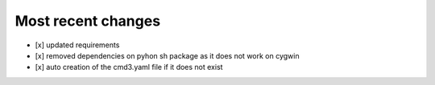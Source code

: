 
Most recent changes
=====================

* [x] updated requirements
* [x] removed dependencies on pyhon sh package as it does not work on cygwin
* [x] auto creation of the cmd3.yaml file if it does not exist
